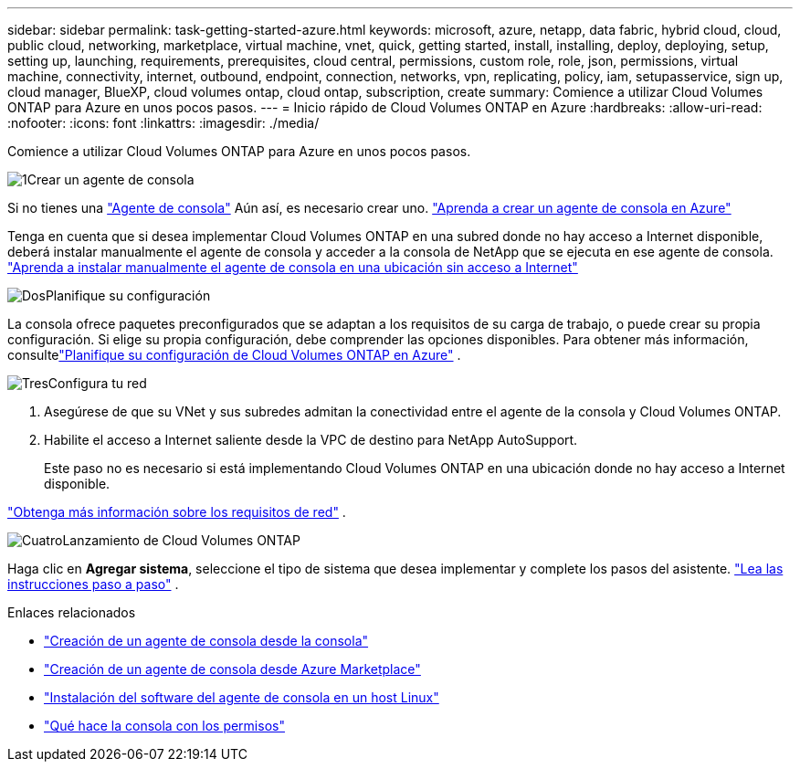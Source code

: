 ---
sidebar: sidebar 
permalink: task-getting-started-azure.html 
keywords: microsoft, azure, netapp, data fabric, hybrid cloud, cloud, public cloud, networking, marketplace, virtual machine, vnet, quick, getting started, install, installing, deploy, deploying, setup, setting up, launching, requirements, prerequisites, cloud central, permissions, custom role, role, json, permissions, virtual machine, connectivity, internet, outbound, endpoint, connection, networks, vpn, replicating, policy, iam, setupasservice, sign up, cloud manager, BlueXP, cloud volumes ontap, cloud ontap, subscription, create 
summary: Comience a utilizar Cloud Volumes ONTAP para Azure en unos pocos pasos. 
---
= Inicio rápido de Cloud Volumes ONTAP en Azure
:hardbreaks:
:allow-uri-read: 
:nofooter: 
:icons: font
:linkattrs: 
:imagesdir: ./media/


[role="lead"]
Comience a utilizar Cloud Volumes ONTAP para Azure en unos pocos pasos.

.image:https://raw.githubusercontent.com/NetAppDocs/common/main/media/number-1.png["1"]Crear un agente de consola
[role="quick-margin-para"]
Si no tienes una https://docs.netapp.com/us-en/bluexp-setup-admin/concept-connectors.html["Agente de consola"^] Aún así, es necesario crear uno. https://docs.netapp.com/us-en/bluexp-setup-admin/task-quick-start-connector-azure.html["Aprenda a crear un agente de consola en Azure"^]

[role="quick-margin-para"]
Tenga en cuenta que si desea implementar Cloud Volumes ONTAP en una subred donde no hay acceso a Internet disponible, deberá instalar manualmente el agente de consola y acceder a la consola de NetApp que se ejecuta en ese agente de consola. https://docs.netapp.com/us-en/bluexp-setup-admin/task-quick-start-private-mode.html["Aprenda a instalar manualmente el agente de consola en una ubicación sin acceso a Internet"^]

.image:https://raw.githubusercontent.com/NetAppDocs/common/main/media/number-2.png["Dos"]Planifique su configuración
[role="quick-margin-para"]
La consola ofrece paquetes preconfigurados que se adaptan a los requisitos de su carga de trabajo, o puede crear su propia configuración.  Si elige su propia configuración, debe comprender las opciones disponibles.  Para obtener más información, consultelink:task-planning-your-config-azure.html["Planifique su configuración de Cloud Volumes ONTAP en Azure"] .

.image:https://raw.githubusercontent.com/NetAppDocs/common/main/media/number-3.png["Tres"]Configura tu red
[role="quick-margin-list"]
. Asegúrese de que su VNet y sus subredes admitan la conectividad entre el agente de la consola y Cloud Volumes ONTAP.
. Habilite el acceso a Internet saliente desde la VPC de destino para NetApp AutoSupport.
+
Este paso no es necesario si está implementando Cloud Volumes ONTAP en una ubicación donde no hay acceso a Internet disponible.



[role="quick-margin-para"]
link:reference-networking-azure.html["Obtenga más información sobre los requisitos de red"] .

.image:https://raw.githubusercontent.com/NetAppDocs/common/main/media/number-4.png["Cuatro"]Lanzamiento de Cloud Volumes ONTAP
[role="quick-margin-para"]
Haga clic en *Agregar sistema*, seleccione el tipo de sistema que desea implementar y complete los pasos del asistente. link:task-deploying-otc-azure.html["Lea las instrucciones paso a paso"] .

.Enlaces relacionados
* https://docs.netapp.com/us-en/bluexp-setup-admin/task-quick-start-connector-azure.html["Creación de un agente de consola desde la consola"^]
* https://docs.netapp.com/us-en/bluexp-setup-admin/task-install-connector-azure-marketplace.html["Creación de un agente de consola desde Azure Marketplace"^]
* https://docs.netapp.com/us-en/bluexp-setup-admin/task-install-connector-on-prem.html["Instalación del software del agente de consola en un host Linux"^]
* https://docs.netapp.com/us-en/bluexp-setup-admin/reference-permissions-azure.html["Qué hace la consola con los permisos"^]


